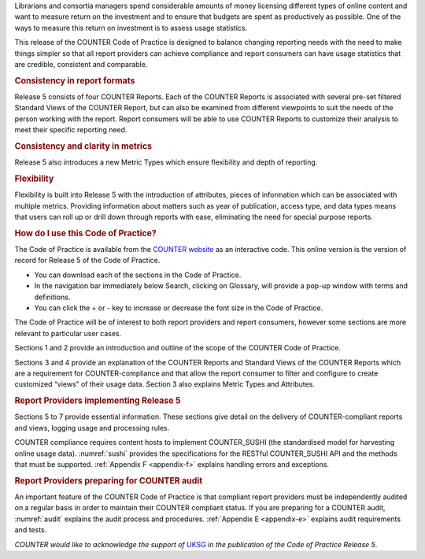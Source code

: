 .. The COUNTER Code of Practice Release 5 © 2017-2023 by COUNTER
   is licensed under CC BY-SA 4.0. To view a copy of this license,
   visit https://creativecommons.org/licenses/by-sa/4.0/

.. only:: not latex

   Foreword
   ========

.. raw:: latex

   \section*{Foreword}
   \addcontentsline{toc}{section}{\protect\numberline{}Foreword}%

Librarians and consortia managers spend considerable amounts of money licensing different types of online content and want to measure return on the investment and to ensure that budgets are spent as productively as possible. One of the ways to measure this return on investment is to assess usage statistics.

This release of the COUNTER Code of Practice is designed to balance changing reporting needs with the need to make things simpler so that all report providers can achieve compliance and report consumers can have usage statistics that are credible, consistent and comparable.


.. rubric:: Consistency in report formats

Release 5 consists of four COUNTER Reports. Each of the COUNTER Reports is associated with several pre-set filtered Standard Views of the COUNTER Report, but can also be examined from different viewpoints to suit the needs of the person working with the report. Report consumers will be able to use COUNTER Reports to customize their analysis to meet their specific reporting need.


.. rubric:: Consistency and clarity in metrics

Release 5 also introduces a new Metric Types which ensure flexibility and depth of reporting.


.. rubric:: Flexibility

Flexibility is built into Release 5 with the introduction of attributes, pieces of information which can be associated with multiple metrics. Providing information about matters such as year of publication, access type, and data types means that users can roll up or drill down through reports with ease, eliminating the need for special purpose reports.


.. rubric:: How do I use this Code of Practice?

The Code of Practice is available from the `COUNTER website <https://www.projectcounter.org/>`_ as an interactive code. This online version is the version of record for Release 5 of the Code of Practice.

* You can download each of the sections in the Code of Practice.
* In the navigation bar immediately below Search, clicking on Glossary, will provide a pop-up window with terms and definitions.
* You can click the + or - key to increase or decrease the font size in the Code of Practice.

The Code of Practice will be of interest to both report providers and report consumers, however some sections are more relevant to particular user cases.

Sections 1 and 2 provide an introduction and outline of the scope of the COUNTER Code of Practice.

Sections 3 and 4 provide an explanation of the COUNTER Reports and Standard Views of the COUNTER Reports which are a requirement for COUNTER-compliance and that allow the report consumer to filter and configure to create customized “views” of their usage data. Section 3 also explains Metric Types and Attributes.


.. rubric:: Report Providers implementing Release 5

Sections 5 to 7 provide essential information. These sections give detail on the delivery of COUNTER-compliant reports and views, logging usage and processing rules.

COUNTER compliance requires content hosts to implement COUNTER_SUSHI (the standardised model for harvesting online usage data). :numref:`sushi` provides the specifications for the RESTful COUNTER_SUSHI API and the methods that must be supported. :ref:`Appendix F <appendix-f>` explains handling errors and exceptions.


.. rubric:: Report Providers preparing for COUNTER audit

An important feature of the COUNTER Code of Practice is that compliant report providers must be independently audited on a regular basis in order to maintain their COUNTER compliant status. If you are preparing for a COUNTER audit, :numref:`audit` explains the audit process and procedures. :ref:`Appendix E <appendix-e>` explains audit requirements and tests.

*COUNTER would like to acknowledge the support of* `UKSG <https://www.uksg.org/>`_ *in the publication of the Code of Practice Release 5*.
